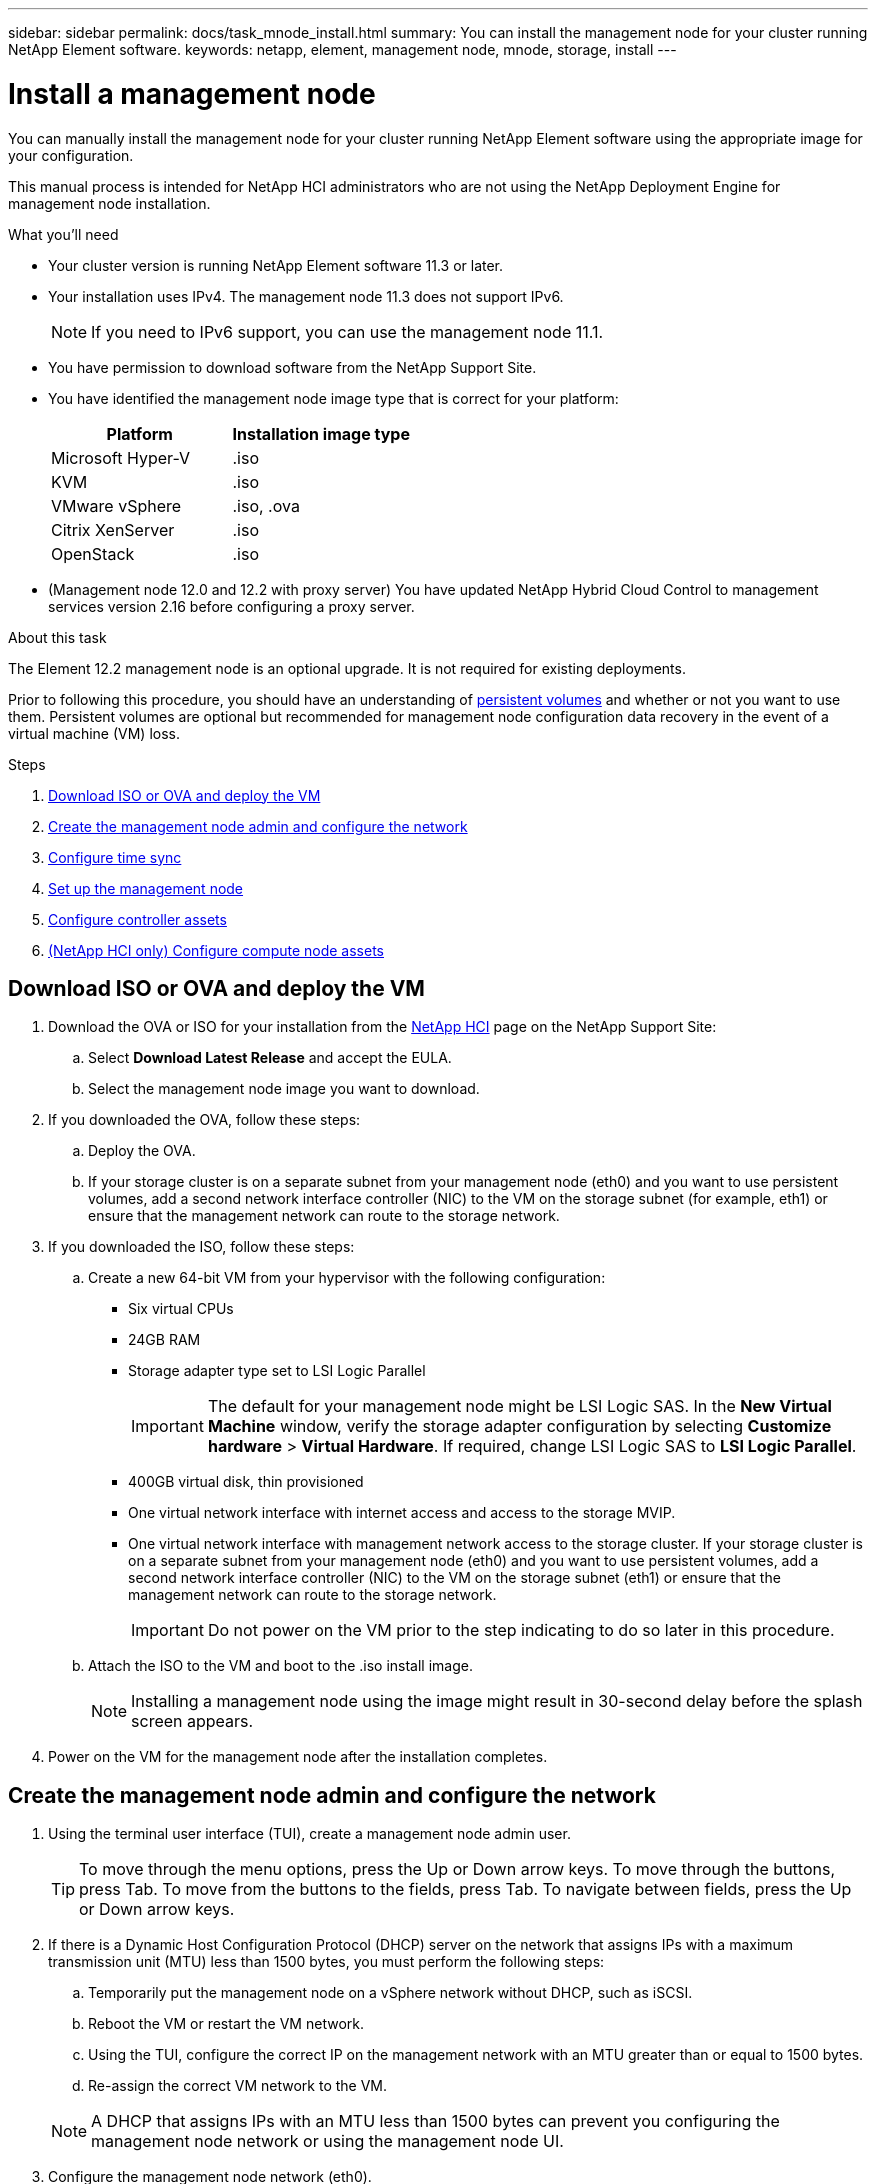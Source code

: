 ---
sidebar: sidebar
permalink: docs/task_mnode_install.html
summary: You can install the management node for your cluster running NetApp Element software.
keywords: netapp, element, management node, mnode, storage, install
---

= Install a management node

:hardbreaks:
:nofooter:
:icons: font
:linkattrs:
:imagesdir: ../media/

[.lead]
You can manually install the management node for your cluster running NetApp Element software using the appropriate image for your configuration.

This manual process is intended for NetApp HCI administrators who are not using the NetApp Deployment Engine for management node installation.

.What you'll need

* Your cluster version is running NetApp Element software 11.3 or later.
* Your installation uses IPv4. The management node 11.3 does not support IPv6.
+
NOTE: If you need to IPv6 support, you can use the management node 11.1.

* You have permission to download software from the NetApp Support Site.
* You have identified the management node image type that is correct for your platform:
+
[cols=2*,options="header",cols="30,30"]
|===
| Platform
| Installation image type
| Microsoft Hyper-V | .iso
| KVM | .iso
| VMware vSphere | .iso, .ova
| Citrix XenServer | .iso
| OpenStack | .iso
|===

* (Management node 12.0 and 12.2 with proxy server) You have updated NetApp Hybrid Cloud Control to management services version 2.16 before configuring a proxy server.

.About this task
The Element 12.2 management node is an optional upgrade. It is not required for existing deployments.

Prior to following this procedure, you should have an understanding of  link:concept_hci_volumes.html#persistent-volumes[persistent volumes] and whether or not you want to use them. Persistent volumes are optional but recommended for management node configuration data recovery in the event of a virtual machine (VM) loss.

.Steps

. <<Download ISO or OVA and deploy the VM>>
. <<Create the management node admin and configure the network>>
. <<Configure time sync>>
. <<Set up the management node>>
. <<Configure controller assets>>
. <<Configure compute node assets,(NetApp HCI only) Configure compute node assets>>

== Download ISO or OVA and deploy the VM

. Download the OVA or ISO for your installation from the https://mysupport.netapp.com/site/products/all/details/netapp-hci/downloads-tab[NetApp HCI^] page on the NetApp Support Site:

.. Select *Download Latest Release* and accept the EULA.
.. Select the management node image you want to download.
. If you downloaded the OVA, follow these steps:
.. Deploy the OVA.
.. If your storage cluster is on a separate subnet from your management node (eth0) and you want to use persistent volumes, add a second network interface controller (NIC) to the VM on the storage subnet (for example, eth1) or ensure that the management network can route to the storage network.
. If you downloaded the ISO, follow these steps:
.. Create a new 64-bit VM from your hypervisor with the following configuration:
+
* Six virtual CPUs
* 24GB RAM
* Storage adapter type set to LSI Logic Parallel
+
IMPORTANT: The default for your management node might be LSI Logic SAS. In the *New Virtual Machine* window, verify the storage adapter configuration by selecting *Customize hardware* > *Virtual Hardware*. If required, change LSI Logic SAS to *LSI Logic Parallel*.

* 400GB virtual disk, thin provisioned
* One virtual network interface with internet access and access to the storage MVIP.
* One virtual network interface with management network access to the storage cluster. If your storage cluster is on a separate subnet from your management node (eth0) and you want to use persistent volumes, add a second network interface controller (NIC) to the VM on the storage subnet (eth1) or ensure that the management network can route to the storage network.
+
IMPORTANT: Do not power on the VM prior to the step indicating to do so later in this procedure.

.. Attach the ISO to the VM and boot to the .iso install image.
+
NOTE: Installing a management node using the image might result in 30-second delay before the splash screen appears.

. Power on the VM for the management node after the installation completes.

== Create the management node admin and configure the network

. Using the terminal user interface (TUI), create a management node admin user.
+
TIP: To move through the menu options, press the Up or Down arrow keys. To move through the buttons, press Tab. To move from the buttons to the fields, press Tab. To navigate between fields, press the Up or Down arrow keys.

. If there is a Dynamic Host Configuration Protocol (DHCP) server on the network that assigns IPs with a maximum transmission unit (MTU) less than 1500 bytes, you must perform the following steps:

.. Temporarily put the management node on a vSphere network without DHCP, such as iSCSI.
.. Reboot the VM or restart the VM network.
.. Using the TUI, configure the correct IP on the management network with an MTU greater than or equal to 1500 bytes.
.. Re-assign the correct VM network to the VM.

+
NOTE: A DHCP that assigns IPs with an MTU less than 1500 bytes can prevent you configuring the management node network or using the management node UI.

. Configure the management node network (eth0).
+
NOTE: If you need an additional NIC to isolate storage traffic, see instructions on configuring another NIC: link:task_mnode_install_add_storage_NIC.html[Configure a storage Network Interface Controller (NIC)].

== Configure time sync

. Ensure time is synced between the management node and the storage cluster using NTP:

NOTE: Starting with Element 12.3.1, substeps (a) to (e) are performed automatically. For management node 12.3.1, proceed to <<substep_f_install_config_time_sync,substep (f)>> to complete the time sync configuration.


.. Log in to the management node using SSH or the console provided by your hypervisor.
.. Stop NTPD:
+
----
sudo service ntpd stop
----

.. Edit the NTP configuration file `/etc/ntp.conf`:
...	Comment out the default servers (`server 0.gentoo.pool.ntp.org`) by adding a `#` in front of each.
...	Add a new line for each default time server you want to add. The default time servers must be the same NTP servers used on the storage cluster that you will use in a link:task_mnode_install.html#set-up-the-management-node[later step].
+
----
vi /etc/ntp.conf

#server 0.gentoo.pool.ntp.org
#server 1.gentoo.pool.ntp.org
#server 2.gentoo.pool.ntp.org
#server 3.gentoo.pool.ntp.org
server <insert the hostname or IP address of the default time server>
----

...	Save the configuration file when complete.
.. Force an NTP sync with the newly added server.
+
----
sudo ntpd -gq
----

.. Restart NTPD.
+
----
sudo service ntpd start
----

.. [[substep_f_install_config_time_sync]]Disable time synchronization with host via the hypervisor (the following is a VMware example):
+
NOTE: If you deploy the mNode in a hypervisor environment other than VMware, for example, from the .iso image in an Openstack environment, refer to the hypervisor documentation for the equivalent commands.

...	Disable periodic time synchronization:
+
----
vmware-toolbox-cmd timesync disable
----

...	Display and confirm the current status of the service:
+
----
vmware-toolbox-cmd timesync status
----
...	In vSphere, verify that the `Synchronize guest time with host` box is un-checked in the VM options.
+
NOTE: Do not enable this option if you make future changes to the VM.

NOTE: Do not edit the NTP after you complete the time sync configuration because it affects the NTP when you run the link:task_mnode_install.html#set-up-the-management-node[setup command] on the management node.

== Set up the management node

. Configure and run the management node setup command:
+
NOTE: You will be prompted to enter passwords in a secure prompt. If your cluster is behind a proxy server, you must configure the proxy settings so you can reach a public network.

+
----
sudo /sf/packages/mnode/setup-mnode --mnode_admin_user [username] --storage_mvip [mvip] --storage_username [username] --telemetry_active [true]
----

.. Replace the value in [ ] brackets (including the brackets) for each of the following required parameters:
+
NOTE: The abbreviated form of the command name is in parentheses ( ) and can be substituted for the full name.

+
* *--mnode_admin_user (-mu) [username]*: The username for the management node administrator account. This is likely to be the username for the user account you used to log into the management node.
* *--storage_mvip (-sm) [MVIP address]*: The management virtual IP address (MVIP) of the storage cluster running Element software. Configure the management node with the same storage cluster that you used during link:task_mnode_install.html#configure-time-sync[NTP servers configuration].
* *--storage_username (-su) [username]*: The storage cluster administrator username for the cluster specified by the `--storage_mvip` parameter.
* *--telemetry_active (-t) [true]*: Retain the value true that enables data collection for analytics by Active IQ.
.. (Optional): Add Active IQ endpoint parameters to the command:
+
* *--remote_host (-rh) [AIQ_endpoint]*: The endpoint where Active IQ telemetry data is sent to be processed. If the parameter is not included, the default endpoint is used.
.. (Recommended): Add the following persistent volume parameters. Do not modify or delete the account and volumes created for persistent volumes functionality or a loss in management capability will result.
* *--use_persistent_volumes (-pv) [true/false, default: false]*: Enable or disable persistent volumes. Enter the value true to enable persistent volumes functionality.
* *--persistent_volumes_account (-pva) [account_name]*: If `--use_persistent_volumes` is set to true, use this parameter and enter the storage account name that will be used for persistent volumes.
+
NOTE: Use a unique account name for persistent volumes that is different from any existing account name on the cluster. It is critically important to keep the account for persistent volumes separate from the rest of your environment.

+
* *--persistent_volumes_mvip (-pvm) [mvip]*: Enter the management virtual IP address (MVIP) of the storage cluster running Element software that will be used with persistent volumes. This is only required if multiple storage clusters are managed by the management node. If multiple clusters are not managed, the default cluster MVIP will be used.
.. Configure a proxy server:
* *--use_proxy (-up) [true/false, default: false]*: Enable or disable the use of the proxy. This parameter is required to configure a proxy server.
* *--proxy_hostname_or_ip (-pi) [host]*: The proxy hostname or IP. This is required if you want to use a proxy. If you specify this, you will be prompted to input `--proxy_port`.
* *--proxy_username (-pu) [username]*: The proxy username. This parameter is optional.
* *--proxy_password (-pp) [password]*: The proxy password. This parameter is optional.
* *--proxy_port (-pq) [port, default: 0]*: The proxy port. If you specify this, you will be prompted to input the proxy host name or IP (`--proxy_hostname_or_ip`).
* *--proxy_ssh_port (-ps) [port, default: 443]*: The SSH proxy port. This defaults to port 443.
.. (Optional) Use parameter help if you need additional information about each parameter:
+
* *--help (-h)*: Returns information about each parameter. Parameters are defined as required or optional based on initial deployment. Upgrade and redeployment parameter requirements might vary.
.. Run the `setup-mnode` command.

== Configure controller assets

. Locate the installation ID:
.. From a browser, log into the management node REST API UI:
.. Go to the storage MVIP and log in. This action causes the certificate to be accepted for the next step.
.. Open the inventory service REST API UI on the management node:
+
----
https://<ManagementNodeIP>/inventory/1/
----
.. Select *Authorize* and complete the following:
... Enter the cluster user name and password.
... Enter the client ID as `mnode-client`.
... Select *Authorize* to begin a session.
.. From the REST API UI, select *GET ​/installations*.
.. Select *Try it out*.
.. Select *Execute*.
.. From the code 200 response body, copy and save the `id` for the installation for use in a later step.
+
Your installation has a base asset configuration that was created during installation or upgrade.

. (NetApp HCI only) Locate the hardware tag for your compute node in vSphere:
.. Select the host in the vSphere Web Client navigator.
.. Select the *Monitor* tab, and select *Hardware Health*.
.. The node BIOS manufacturer and model number are listed. Copy and save the value for `tag` for use in a later step.
. Add a vCenter controller asset for NetApp HCI monitoring (NetApp HCI installations only) and Hybrid Cloud Control (for all installations) to the management node known assets:
.. Access the mnode service API UI on the management node by entering the management node IP address followed by `/mnode`:
+
----
https://<ManagementNodeIP>/mnode
----

.. Select *Authorize* or any lock icon and complete the following:
... Enter the cluster user name and password.
... Enter the client ID as `mnode-client`.
... Select *Authorize* to begin a session.
... Close the window.
.. Select *POST /assets/{asset_id}/controllers* to add a controller sub-asset.
+
NOTE: It is recommended that you create a new NetApp HCC role in vCenter to add a controller sub-asset. This new NetApp HCC role will limit the management node services view to NetApp-only assets. See link:task_mnode_create_netapp_hcc_role_vcenter.html[Create a NetApp HCC role in vCenter].

.. Select *Try it out*.
.. Enter the parent base asset ID you copied to your clipboard in the *asset_id* field.
.. Enter the required payload values with type `vCenter` and vCenter credentials.
.. Select *Execute*.

== (NetApp HCI only) Configure compute node assets

. (For NetApp HCI only) Add a compute node asset to the management node known assets:
.. Select *POST /assets/{asset_id}/compute-nodes* to add a compute node sub-asset with credentials for the compute node asset.
.. Select *Try it out*.
.. Enter the parent base asset ID you copied to your clipboard in the *asset_id* field.
.. In the payload, enter the required payload values as defined in the Model tab. Enter `ESXi Host` as `type` and enter the hardware tag you saved during a previous step for `hardware_tag`.
.. Select *Execute*.


[discrete]
== Find more Information
* link:concept_hci_volumes.html#persistent-volumes[Persistent volumes]
* link:task_mnode_add_assets.html[Add an asset to the management node]
* link:task_mnode_install_add_storage_NIC.html[Configure a storage NIC]
* https://docs.netapp.com/us-en/vcp/index.html[NetApp Element Plug-in for vCenter Server^]
